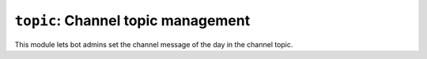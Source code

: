 .. _plugin-topic:

***********************************
``topic``: Channel topic management
***********************************

.. module:: topic

This module lets bot admins set the channel message of the day in the
channel topic.

.. command::
    !motd message

    Sets the message of the day.

.. command::
    !motd

    Shows the current message of the day.

.. command::
    !motd --

    Empties the message of the day.

